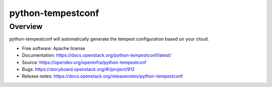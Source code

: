 python-tempestconf
==================

Overview
--------

python-tempestconf will automatically generate the tempest configuration
based on your cloud.

-  Free software: Apache license
-  Documentation: https://docs.openstack.org/python-tempestconf/latest/
-  Source: https://opendev.org/openinfra/python-tempestconf
-  Bugs: https://storyboard.openstack.org/#!/project/912
-  Release notes: https://docs.openstack.org/releasenotes/python-tempestconf
